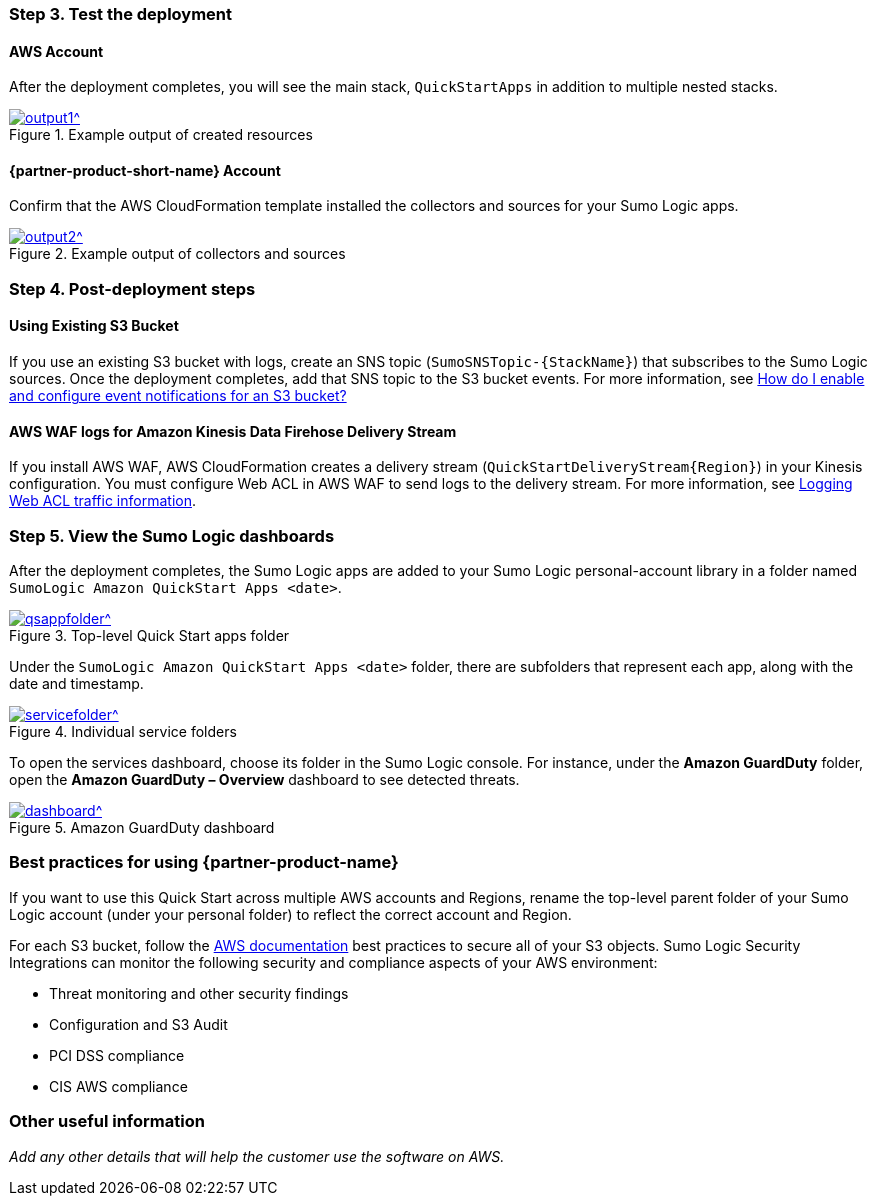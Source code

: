 // Add steps as necessary for accessing the software, post-configuration, and testing. Don’t include full usage instructions for your software, but add links to your product documentation for that information.
//Should any sections not be applicable, remove them

=== Step 3. Test the deployment
==== AWS Account
After the deployment completes, you will see the main stack, `QuickStartApps` in addition to multiple nested stacks.

:xrefstyle: short
[#output1]
.Example output of created resources
[link=images/output1.bmp]
image::../images/output1.bmp[output1^]
// If steps are required to test the deployment, add them here. If not, remove the heading

==== {partner-product-short-name} Account
Confirm that the AWS CloudFormation template installed the collectors and sources for your Sumo Logic apps.

:xrefstyle: short
[#output2]
.Example output of collectors and sources
[link=images/output1.bmp]
image::../images/output2.bmp[output2^]

=== Step 4. Post-deployment steps
==== Using Existing S3 Bucket
If you use an existing S3 bucket with logs, create an SNS topic (`SumoSNSTopic-{StackName}`) that subscribes to the Sumo Logic sources. Once the deployment completes, add that SNS topic to the S3 bucket events. For more information, see https://docs.aws.amazon.com/AmazonS3/latest/user-guide/enable-event-notifications.html[How do I enable and configure event notifications for an S3 bucket?^]
// If post-deployment steps are required, add them here. If not, remove the heading

==== AWS WAF logs for Amazon Kinesis Data Firehose Delivery Stream
If you install AWS WAF, AWS CloudFormation creates a delivery stream (`QuickStartDeliveryStream{Region}`) in your Kinesis configuration. You must configure Web ACL in AWS WAF to send logs to the delivery stream. For more information, see https://docs.aws.amazon.com/waf/latest/developerguide/logging.html[Logging Web ACL traffic information^].

=== Step 5. View the Sumo Logic dashboards
After the deployment completes, the Sumo Logic apps are added to your Sumo Logic personal-account library in a folder named `SumoLogic Amazon QuickStart Apps <date>`.

[#qsappfolder]
.Top-level Quick Start apps folder
[link=images/qsappfolder.bmp]
image::../images/qsappfolder.bmp[qsappfolder^]

Under the `SumoLogic Amazon QuickStart Apps <date>` folder, there are subfolders that represent each app, along with the date and timestamp.

[#servicefolder]
.Individual service folders
[link=images/servicefolder.bmp]
image::../images/servicefolder.bmp[servicefolder^]

To open the services dashboard, choose its folder in the Sumo Logic console. For instance, under the **Amazon GuardDuty** folder, open the **Amazon GuardDuty – Overview** dashboard to see detected threats.

[#dashboard]
.Amazon GuardDuty dashboard
[link=images/dashboard.jpg]
image::../images/dashboard.jpg[dashboard^]

=== Best practices for using {partner-product-name}
// Provide post-deployment best practices for using the technology on AWS, including considerations such as migrating data, backups, ensuring high performance, high availability, etc. Link to software documentation for detailed information.
If you want to use this Quick Start across multiple AWS accounts and Regions, rename the top-level parent folder of your Sumo Logic account (under your personal folder) to reflect the correct account and Region.

For each S3 bucket, follow the https://aws.amazon.com/premiumsupport/knowledge-center/secure-s3-resources/[AWS documentation^] best practices to secure all of your S3 objects. Sumo Logic Security Integrations can monitor the following security and compliance aspects of your AWS environment:

* Threat monitoring and other security findings
* Configuration and S3 Audit
* PCI DSS compliance
* CIS AWS compliance

// === Security
// // Provide post-deployment best practices for using the technology on AWS, including considerations such as migrating data, backups, ensuring high performance, high availability, etc. Link to software documentation for detailed information.

// _Add any security-related information._

=== Other useful information
//Provide any other information of interest to users, especially focusing on areas where AWS or cloud usage differs from on-premises usage.

_Add any other details that will help the customer use the software on AWS._
